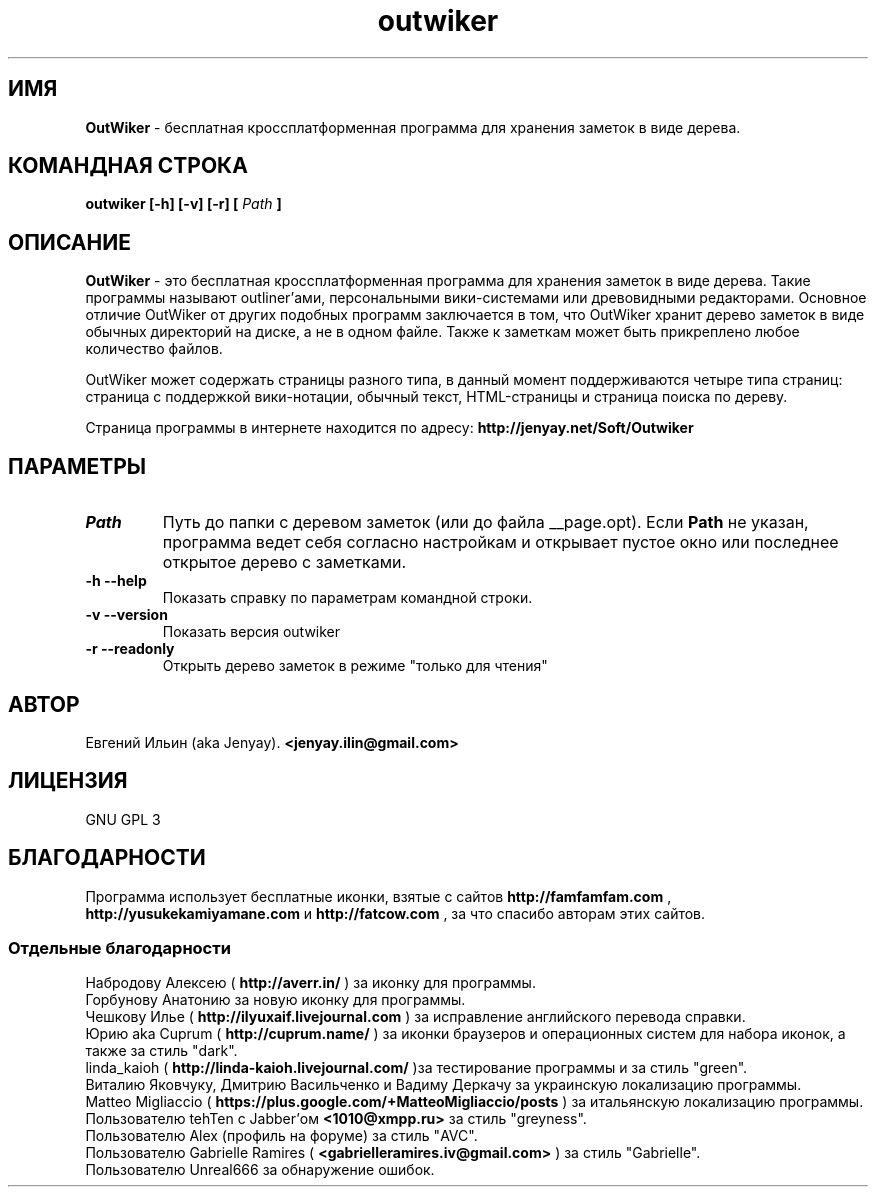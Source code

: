 .\" Process this file with
.\" groff -man -Tutf8 outwiker.1
.\"
.TH outwiker 1 "Май 2014" "Версия 1.8.0" "OutWiker"
.SH ИМЯ 
.B OutWiker 
\- бесплатная кроссплатформенная программа для хранения заметок в виде дерева.
.SH КОМАНДНАЯ СТРОКА
.B outwiker [-h] [-v] [-r] [
.I Path
.B ]

.SH ОПИСАНИЕ
.B OutWiker
\- это бесплатная кроссплатформенная программа для хранения заметок в виде дерева. Такие программы называют outliner'ами, персональными вики-системами или древовидными редакторами. Основное отличие OutWiker от других подобных программ заключается в том, что OutWiker хранит дерево заметок в виде обычных директорий на диске, а не в одном файле. Также к заметкам может быть прикреплено любое количество файлов.
.PP
OutWiker может содержать страницы разного типа, в данный момент поддерживаются четыре типа страниц: страница с поддержкой вики-нотации, обычный текст, HTML-страницы и страница поиска по дереву.
.PP
Страница программы в интернете находится по адресу: 
.B http://jenyay.net/Soft/Outwiker

.SH ПАРАМЕТРЫ
.TP 
.I Path
Путь до папки с деревом заметок (или до файла __page.opt). Если 
.B Path
не указан, программа ведет себя согласно настройкам и открывает пустое окно или последнее открытое дерево с заметками.
.TP 
.B -h --help
Показать справку по параметрам командной строки.
.TP 
.B -v --version
Показать версия outwiker
.TP 
.B -r --readonly
Открыть дерево заметок в режиме "только для чтения"

.SH АВТОР
Евгений Ильин (aka Jenyay). 
.B <jenyay.ilin@gmail.com>

.SH ЛИЦЕНЗИЯ
GNU GPL 3

.SH БЛАГОДАРНОСТИ
Программа использует бесплатные иконки, взятые с сайтов 
.B http://famfamfam.com
,
.B http://yusukekamiyamane.com
и
.B http://fatcow.com
, за что спасибо авторам этих сайтов.
.SS Отдельные благодарности
Набродову Алексею (
.B http://averr.in/
) за иконку для программы.
.br
Горбунову Анатонию за новую иконку для программы.
.br
Чешкову Илье (
.B http://ilyuxaif.livejournal.com
) за исправление английского перевода справки.
.br
Юрию aka Cuprum (
.B http://cuprum.name/
) за иконки браузеров и операционных систем для набора иконок, а также за стиль "dark".
.br
linda_kaioh (
.B http://linda-kaioh.livejournal.com/
)за тестирование программы и за стиль "green".
.br
Виталию Яковчуку, Дмитрию Васильченко и Вадиму Деркачу за украинскую локализацию программы.
.br
Matteo Migliaccio (
.B https://plus.google.com/+MatteoMigliaccio/posts
) за итальянскую локализацию программы.
.br
Пользователю tehTen с Jabber'ом 
.B <1010@xmpp.ru>
за стиль "greyness".
.br
Пользователю Alex (профиль на форуме) за стиль "AVC".
.br
Пользователю Gabrielle Ramires (
.B <gabrielleramires.iv@gmail.com>
) за стиль "Gabrielle".
.br
Пользователю Unreal666 за обнаружение ошибок.
